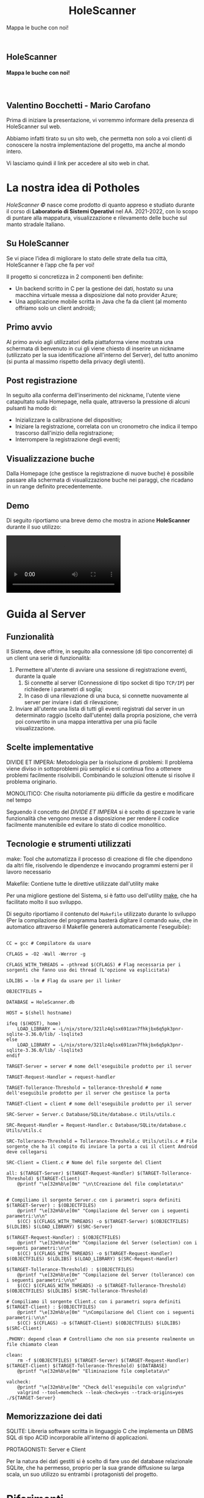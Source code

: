 :REVEAL_PROPERTIES:
#+REVEAL_ROOT: https://cdn.jsdelivr.net/npm/reveal.js

#+REVEAL_REVEAL_JS_VERSION: 4

#+OPTIONS: timestamp:nil toc:nil num:nil title:nil author:nil
#+REVEAL_INIT_OPTIONS: plugins: [RevealMarkdown, RevealZoom, RevealNotes, RevealMenu, RevealHighlight], slideNumber:"c/t"

#+REVEAL_EXTRA_INITIAL_JS: menu: {side: 'right', width: 'normal', numbers: true, titleSelector: 'h1, h2, h3, h4, h5, h6', useTextContentForMissingTitles: true, hideMissingTitles: false, markers: true, custom: false, themes: false, themesPath: 'dist/theme/', transitions: true, openButton: true, openSlideNumber: true, keyboard: true, sticky: false, autoOpen: true, delayInit: false, openOnInit: false, loadIcons: true}, parallaxBackgroundImage: './background.jpg', parallaxBackgroundHorizontal: 130, parallaxBackgroundVertical: 3, backgroundTransition: 'zoom', hash: true, mouseWheel: false, width: 1900, height: 1060
:END:
#+title: HoleScanner
#+SUBTITLE:  Mappa le buche con noi!
#+author: Valentino Bocchetti - Mario Carofano
#+begin_export html
<!-- Per ovviare alla customizzazione post export del file customizzo le impostazioni e inserisco un custom stylesheet -->
<link rel="stylesheet" href="./theme.css" id="theme"/>
<link rel="stylesheet" href="plugins/highlight/monokai.css">


<section id="sec-title-slide" data-background="./sfondo.jpg">
  <h1><a href="https://natour2022.netlify.app/"><img src="logo.png" alt="HoleScanner" width="10%" align="top"/></a>HoleScanner</h1>

  <h4 class="subtitle">Mappa le buche con noi!</h4>
  <br>
  <h2 class="author">Valentino Bocchetti - Mario Carofano</h2>

  <img src="FedericoII.png" alt="FedericoII.png" width="8%" align="center"/>

  <aside class="notes">
    <p>
        Prima di iniziare la presentazione, vi vorremmo informare della presenza di HoleScanner sul web.
    </p>

    <p>
        Abbiamo infatti tirato su un sito web, che permetta non solo a voi clienti di conoscere la nostra implementazione del progetto, ma anche al mondo intero.
    </p>

    <p>
        Vi lasciamo quindi il link per accedere al sito web in chat.
    </p>
  </aside>

</section>

<!-- Aggiungiamo uno stile per settare il testo scritto justified -->
<style type="text/css">
    .underline { text-decoration: underline; }
    p { text-align: left; }
</style>
#+end_export
# -*- (require 'ox-reveal) -*-
# -*- (setq org-reveal-plugins nil) -*-
# -*- (setq  org-reveal-title-slide nil) -*-
# _*_ (setq max-specpdl-size 32000) _*_
* La nostra idea di Potholes
#+ATTR_REVEAL: :frag (appear)
/HoleScanner ©/ nasce come prodotto di quanto appreso e studiato durante il corso di *Laboratorio di Sistemi Operativi* nel AA. 2021-2022, con lo scopo di puntare alla mappatura, visualizzazione e rilevamento delle buche sul manto stradale Italiano.
** Su HoleScanner
#+ATTR_REVEAL: :frag (appear)
#+begin_center
Se vi piace l’idea di migliorare lo stato delle strate della tua città, HoleScanner è l’app che fa per voi!
#+end_center
#+REVEAL: split

Il progetto si concretizza in 2 componenti ben definite:
#+ATTR_REVEAL: :frag (appear)
+ Un backend scritto in C per la gestione dei dati, hostato su una macchina virtuale messa a disposizione dal noto provider Azure;
+ Una applicazione mobile scritta in Java che fa da client (al momento offriamo solo un client android);
** Primo avvio
#+ATTR_REVEAL: :frag (appear)
Al primo avvio agli utilizzatori della piattaforma viene mostrata una schermata di benvenuto in cui gli viene chiesto di inserire un nickname (utilizzato per la sua identificazione all'interno del Server), del tutto anonimo (si punta al massimo rispetto della privacy degli utenti).
** Post registrazione
#+ATTR_REVEAL: :frag (appear)
In seguito alla conferma dell'inserimento del nickname, l'utente viene catapultato sulla Homepage, nella quale, attraverso la pressione di alcuni pulsanti ha modo di:
#+ATTR_REVEAL: :frag (appear)
+ Inizializzare la calibrazione del dispositivo;
+ Iniziare la registrazione, correlata con un cronometro che indica il tempo trascorso dall'inizio della registrazione;
+ Interrompere la registrazione degli eventi;
** Visualizzazione buche
#+ATTR_REVEAL: :frag (appear)
Dalla Homepage (che gestisce la registrazione di nuove buche) è possibile passare alla schermata di visualizzazione buche nei paraggi, che ricadano in un range definito precedentemente.
** Demo
Di seguito riportiamo una breve demo che mostra in azione *HoleScanner* durante il suo utilizzo:
#+REVEAL: split

#+begin_export html
<!-- È possibile anche inserire il path del file che si vuole caricare -->
<video data-autoplay src="./HoleScanner.mp4"></video>
#+end_export
* Guida al Server
** Funzionalità
#+ATTR_REVEAL: :frag (appear)
Il Sistema, deve offrire, in seguito alla connessione (di tipo concorrente) di un client una serie di funzionalità:
#+ATTR_REVEAL: :frag (appear)
1. Permettere all'utente di avviare una sessione di registrazione eventi, durante la quale 
   1. Si connette al server (Connessione di tipo socket di tipo =TCP/IP=) per richiedere i parametri di soglia;
   2. In caso di una rilevazione di una buca, si connette nuovamente al server per inviare i dati di rilevazione;
2. Inviare all'utente una lista di tutti gli eventi registrati dal server in un determinato raggio (scelto dall'utente) dalla propria posizione, che verrà poi convertito in una mappa interattiva per una più facile visualizzazione.
** Scelte implementative
#+BEGIN_NOTES
DIVIDE ET IMPERA:
Metodologia per la risoluzione di problemi: Il problema viene diviso in sottoproblemi più semplici e si continua fino a ottenere problemi facilmente risolvibili. Combinando le soluzioni ottenute si risolve il problema originario.

MONOLITICO:
Che risulta notoriamente più difficile da gestire e modificare nel tempo
#+END_NOTES

Seguendo il concetto del /DIVIDE ET IMPERA/ si è scelto di spezzare le varie funzionalità che vengono messe a disposizione per rendere il codice facilmente manutenibile ed evitare lo stato di codice monolitico.
** Tecnologie e strumenti utilizzati
#+BEGIN_NOTES
make: Tool che automatizza il processo di creazione di file che dipendono da altri file, risolvendo le dipendenze e invocando programmi esterni per il lavoro necessario


Makefile: Contiene tutte le direttive utilizzate dall'utility make
#+END_NOTES

Per una migliore gestione del Sistema, si è fatto uso dell'utility [[https://www.gnu.org/software/make/][make]], che ha facilitato molto il suo sviluppo.

Di seguito riportiamo il contenuto del ~Makefile~ utilizzato durante lo sviluppo (Per la compilazione del programma basterà digitare il comando ~make~, che in automatico attraverso il Makefile genererà automaticamente l'eseguibile):
#+REVEAL: split
#+begin_export html
<pre><code data-line-numbers data-trim data-noescape>
CC = gcc # Compilatore da usare

CFLAGS = -O2 -Wall -Werror -g

CFLAGS_WITH_THREADS = -pthread $(CFLAGS) # Flag necessaria per i sorgenti che fanno uso dei thread (L'opzione va esplicitata)

LDLIBS = -lm # Flag da usare per il linker

OBJECTFILES =

DATABASE = HoleScanner.db

HOST = $(shell hostname)

ifeq ($(HOST), home)
    LOAD_LIBRARY = -L/nix/store/321lz4qlsx691zan7fhkjbx6q5pk3pnr-sqlite-3.36.0/lib/ -lsqlite3
else
    LOAD_LIBRARY = -L/nix/store/321lz4qlsx691zan7fhkjbx6q5pk3pnr-sqlite-3.36.0/lib/ -lsqlite3
endif

TARGET-Server = server # nome dell'eseguibile prodotto per il server

TARGET-Request-Handler = request-handler

TARGET-Tollerance-Threshold = tollerance-threshold # nome dell'eseguibile prodotto per il server che gestisce la porta

TARGET-Client = client # nome dell'eseguibile prodotto per il server

SRC-Server = Server.c Database/SQLite/database.c Utils/utils.c

SRC-Request-Handler = Request-Handler.c Database/SQLite/database.c Utils/utils.c

SRC-Tollerance-Threshold = Tollerance-Threshold.c Utils/utils.c # File sorgente che ha il compito di inviare la porta a cui il client Android deve collegarsi

SRC-Client = Client.c # Nome del file sorgente del Client

all: $(TARGET-Server) $(TARGET-Request-Handler) $(TARGET-Tollerance-Threshold) $(TARGET-Client) 
	@printf "\e[32m%b\e[0m" "\n\tCreazione del file completata\n"


# Compiliamo il sorgente Server.c con i parametri sopra definiti
$(TARGET-Server) : $(OBJECTFILES)
	@printf "\e[32m%b\e[0m" "Compilazione del Server con i seguenti parametri:\n\n"
	$(CC) $(CFLAGS_WITH_THREADS) -o $(TARGET-Server) $(OBJECTFILES) $(LDLIBS) $(LOAD_LIBRARY) $(SRC-Server)

$(TARGET-Request-Handler) : $(OBJECTFILES)
	@printf "\e[32m%b\e[0m" "Compilazione del Server (selection) con i seguenti parametri:\n\n"
	$(CC) $(CFLAGS_WITH_THREADS) -o $(TARGET-Request-Handler) $(OBJECTFILES) $(LDLIBS) $(LOAD_LIBRARY) $(SRC-Request-Handler)

$(TARGET-Tollerance-Threshold) : $(OBJECTFILES)
	@printf "\e[32m%b\e[0m" "Compilazione del Server (tollerance) con i seguenti parametri:\n\n"
	$(CC) $(CFLAGS_WITH_THREADS) -o $(TARGET-Tollerance-Threshold) $(OBJECTFILES) $(LDLIBS) $(SRC-Tollerance-Threshold)

# Compiliamo il sorgente Client.c con i parametri sopra definiti
$(TARGET-Client) : $(OBJECTFILES)
	@printf "\e[32m%b\e[0m" "\nCompilazione del Client con i seguenti parametri:\n\n"
	$(CC) $(CFLAGS) -o $(TARGET-Client) $(OBJECTFILES) $(LDLIBS) $(SRC-Client)

.PHONY: depend clean # Controlliamo che non sia presente realmente un file chiamato clean

clean:
	rm -f $(OBJECTFILES) $(TARGET-Server) $(TARGET-Request-Handler) $(TARGET-Client) $(TARGET-Tollerance-Threshold) $(DATABASE)
	@printf "\e[32m%b\e[0m" "Eliminazione file completata\n"

valcheck:
	@printf "\e[32m%b\e[0m" "Check dell'eseguibile con valgrind\n"
	valgrind --tool=memcheck --leak-check=yes --track-origins=yes ./${TARGET-Server}
</code></pre>
#+end_export
** Memorizzazione dei dati
#+BEGIN_NOTES
SQLITE: Libreria software scritta in linguaggio C che implementa un DBMS SQL di tipo ACID incorporabile all'interno di applicazioni.

PROTAGONISTI: Server e Client
#+END_NOTES

Per la natura dei dati gestiti si è scelto di fare uso del database relazionale SQLite, che ha permesso, proprio per la sua grande diffusione su larga scala, un suo utilizzo su entrambi i protagonisti del progetto.
* Riferimenti
#+begin_export html
<div style="width: 40%; float:left">
  <ul>
    <li><a href="https://natour2022.netlify.app/">HoleScanner sul web</a></li>
    <li><a href="https://wiki.openstreetmap.org/wiki/Main_Page">OpenStreetMap</a></li>
    <li><a href="https://github.com/square/retrofit">Retrofit</a></li>
  </ul>
</div>

<div style="width: 40%; float:right">
  <ul>
    <li><a href="https://sqlite.org/index.html">SQLite</a></li>
    <li><a href="https://m3.material.io/">Material Design 3</a></li>
    <li><a href="https://revealjs.com/">RevealJS</a></li>
  </ul>
</div>
#+end_export
* Chi siamo
#+begin_export html
<div style="width: 35%; float:left">
  <p><img src="file:///home/valentino/UNI/HoleScanner/Risorse/Contributors/Valentino.png" alt="Valentino.png" width="45%" align="center"/></p>
  <p><img src="file:///home/valentino/UNI/HoleScanner/Risorse/Contributors/Mario.png" alt="Mario.png" width="45%" align="center"/></p>
</div>

<div style="width: 65%; float:right">
  <p>
    Siamo <a href="https://github.com/luftmensch-luftmensch/">Valentino</a> e <a href="https://github.com/mgcarofano/">Mario</a>, due studenti appassionati di tecnologia ed iscritti al <b>Corso di Laurea in Informatica</b> <i>all'Università</i> <a href="https://www.unina.it/">Federico II</a> di Napoli.
  </p>
  <br>
  <p>
    Con il mondo a portata di mano, Valentino e Mario riescono a trovare il tempo tra gli studi per sviluppare e mostrare le loro applicazioni.
  </p>
</div>
#+end_export
* Ringraziamenti
Ringraziamo i professori *Francesco Cutugno* e *Giovanni Scala* per lo splendido corso, che ci ha permesso di conoscere nuove interessanti tecnologie.

Ringraziamo inoltre anche il dottorando *Marco Grazioso* per il supporto offertoci durante e dopo le lezioni.
* Fine
#+begin_export html
<script src="https://cdn.jsdelivr.net/npm/reveal.js/plugin/markdown/markdown.js"></script>
<script src="https://cdn.jsdelivr.net/npm/reveal.js/plugin/zoom/zoom.js"></script>
<script src="https://cdn.jsdelivr.net/npm/reveal.js/plugin/notes/notes.js"></script>
<script src="plugins/menu/menu.js"></script>
<script src="plugins/highlight/highlight.js"></script>
#+end_export
